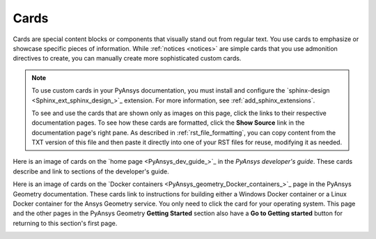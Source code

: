 .. _cards:

Cards
=====

Cards are special content blocks or components that visually stand out from
regular text. You use cards to emphasize or showcase specific pieces of
information. While :ref:`notices <notices>` are simple cards that you use
admonition directives to create, you can manually create more sophisticated
custom cards.

.. note::
   To use custom cards in your PyAnsys documentation, you must install
   and configure the `sphinx-design <Sphinx_ext_sphinx_design_>`_
   extension. For more information, see :ref:`add_sphinx_extensions`.

   To see and use the cards that are shown only as images on this page,
   click the links to their respective documentation pages. To see how these
   cards are formatted, click the **Show Source** link in the documentation page's
   right pane. As described in :ref:`rst_file_formatting`, you can copy content
   from the TXT version of this file and then paste it directly into one of your
   RST files for reuse, modifying it as needed.

Here is an image of cards on the `home page <PyAnsys_dev_guide_>`_ in the
*PyAnsys developer's guide*. These cards describe and link to sections of the
developer's guide.

.. image:: ..//_static/card_dev_guide_home_page.png
   :alt: Cards on the home page of the *PyAnsys developer's guide*

Here is an image of cards on the `Docker containers <PyAnsys_geometry_Docker_containers_>`_
page in the PyAnsys Geometry documentation. These cards link to instructions for building
either a Windows Docker container or a Linux Docker container for the Ansys Geometry service.
You only need to click the card for your operating system. This page and the other pages
in the PyAnsys Geometry **Getting Started** section also have a **Go to Getting started**
button for returning to this section's first page.

.. image:: ..//_static/card_docker_containers_pyansys_geometry.png
   :alt: Cards on the Docker containers page in the PyAnsys Geometry documentation
